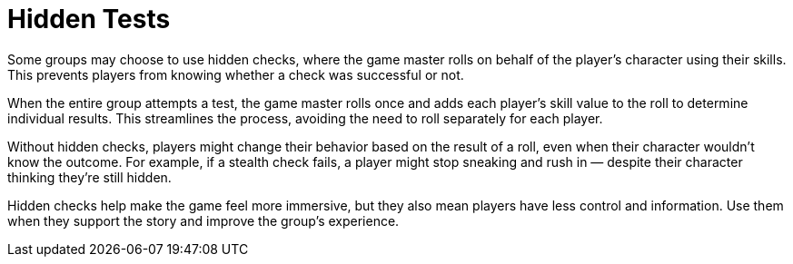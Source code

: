 = Hidden Tests

Some groups may choose to use hidden checks, where the game master rolls on behalf of the player's character using their skills. This prevents players from knowing whether a check was successful or not.

When the entire group attempts a test, the game master rolls once and adds each player's skill value to the roll to determine individual results. This streamlines the process, avoiding the need to roll separately for each player.

Without hidden checks, players might change their behavior based on the result of a roll, even when their character wouldn't know the outcome. For example, if a stealth check fails, a player might stop sneaking and rush in — despite their character thinking they're still hidden.

Hidden checks help make the game feel more immersive, but they also mean players have less control and information. Use them when they support the story and improve the group's experience.
